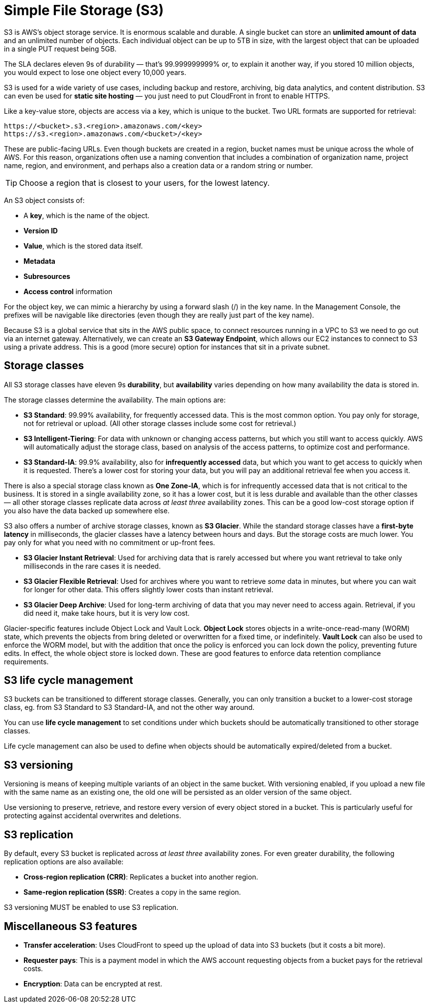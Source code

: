 = Simple File Storage (S3)

S3 is AWS's object storage service. It is enormous scalable and durable. A single bucket can store an *unlimited amount of data* and an unlimited number of objects. Each individual object can be up to 5TB in size, with the largest object that can be uploaded in a single PUT request being 5GB.

The SLA declares eleven 9s of durability — that's 99.999999999% or, to explain it another way, if you stored 10 million objects, you would expect to lose one object every 10,000 years.

S3 is used for a wide variety of use cases, including backup and restore, archiving, big data analytics, and content distribution. S3 can even be used for *static site hosting* — you just need to put CloudFront in front to enable HTTPS.

Like a key-value store, objects are access via a key, which is unique to the bucket. Two URL formats are supported for retrieval:

----
https://<bucket>.s3.<region>.amazonaws.com/<key>
https://s3.<region>.amazonaws.com/<bucket>/<key>
----

These are public-facing URLs. Even though buckets are created in a region, bucket names must be unique across the whole of AWS. For this reason, organizations often use a naming convention that includes a combination of organization name, project name, region, and environment, and perhaps also a creation data or a random string or number.

[TIP]
======
Choose a region that is closest to your users, for the lowest latency.
======

An S3 object consists of:

* A *key*, which is the name of the object.
* *Version ID*
* *Value*, which is the stored data itself.
* *Metadata*
* *Subresources*
* *Access control* information

For the object key, we can mimic a hierarchy by using a forward slash (/) in the key name. In the Management Console, the prefixes will be navigable like directories (even though they are really just part of the key name).

Because S3 is a global service that sits in the AWS public space, to connect resources running in a VPC to S3 we need to go out via an internet gateway. Alternatively, we can create an *S3 Gateway Endpoint*, which allows our EC2 instances to connect to S3 using a private address. This is a good (more secure) option for instances that sit in a private subnet.

== Storage classes

All S3 storage classes have eleven 9s *durability*, but *availability* varies depending on how many availability the data is stored in.

The storage classes determine the availability. The main options are:

* *S3 Standard*: 99.99% availability, for frequently accessed data. This is the most common option. You pay only for storage, not for retrieval or upload. (All other storage classes include some cost for retrieval.)

* *S3 Intelligent-Tiering*: For data with unknown or changing access patterns, but which you still want to access quickly. AWS will automatically adjust the storage class, based on analysis of the access patterns, to optimize cost and performance.

* *S3 Standard-IA*: 99.9% availability, also for *infrequently accessed* data, but which you want to get access to quickly when it is requested. There's a lower cost for storing your data, but you will pay an additional retrieval fee when you access it.

There is also a special storage class known as *One Zone-IA*, which is for infrequently accessed data that is not critical to the business. It is stored in a single availability zone, so it has a lower cost, but it is less durable and available than the other classes — all other storage classes replicate data across _at least three_ availability zones. This can be a good low-cost storage option if you also have the data backed up somewhere else.

S3 also offers a number of archive storage classes, known as *S3 Glacier*. While the standard storage classes have a *first-byte latency* in milliseconds, the glacier classes have a latency between hours and days. But the storage costs are much lower. You pay only for what you need with no commitment or up-front fees.

* *S3 Glacier Instant Retrieval*: Used for archiving data that is rarely accessed but where you want retrieval to take only milliseconds in the rare cases it is needed.

* *S3 Glacier Flexible Retrieval*: Used for archives where you want to retrieve _some_ data in minutes, but where you can wait for longer for other data. This offers slightly lower costs than instant retrieval.

* *S3 Glacier Deep Archive*: Used for long-term archiving of data that you may never need to access again. Retrieval, if you did need it, make take hours, but it is very low cost.

Glacier-specific features include Object Lock and Vault Lock. *Object Lock* stores objects in a write-once-read-many (WORM) state, which prevents the objects from bring deleted or overwritten for a fixed time, or indefinitely. *Vault Lock* can also be used to enforce the WORM model, but with the addition that once the policy is enforced you can lock down the policy, preventing future edits. In effect, the whole object store is locked down. These are good features to enforce data retention compliance requirements.

== S3 life cycle management

S3 buckets can be transitioned to different storage classes. Generally, you can only transition a bucket to a lower-cost storage class, eg. from S3 Standard to S3 Standard-IA, and not the other way around.

You can use *life cycle management* to set conditions under which buckets should be automatically transitioned to other storage classes.

Life cycle management can also be used to define when objects should be automatically expired/deleted from a bucket.

== S3 versioning

Versioning is means of keeping multiple variants of an object in the same bucket. With versioning enabled, if you upload a new file with the same name as an existing one, the old one will be persisted as an older version of the same object.

Use versioning to preserve, retrieve, and restore every version of every object stored in a bucket. This is particularly useful for protecting against accidental overwrites and deletions.

== S3 replication

By default, every S3 bucket is replicated across _at least three_ availability zones. For even greater durability, the following replication options are also available:

* *Cross-region replication (CRR)*: Replicates a bucket into another region.
* *Same-region replication (SSR)*: Creates a copy in the same region.

S3 versioning MUST be enabled to use S3 replication.

== Miscellaneous S3 features

* *Transfer acceleration*: Uses CloudFront to speed up the upload of data into S3 buckets (but it costs a bit more).

* *Requester pays*: This is a payment model in which the AWS account requesting objects from a bucket pays for the retrieval costs.

* *Encryption*: Data can be encrypted at rest.

